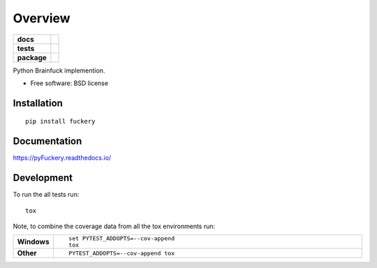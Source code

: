 ========
Overview
========

.. start-badges

.. list-table::
    :stub-columns: 1

    * - docs
      - |docs|
    * - tests
      - | |appveyor| |circleci| |requires|
        | |codecov|
        | |landscape|
    * - package
      - | |version| |downloads| |wheel| |supported-versions| |supported-implementations|
        | |commits-since|

.. |docs| image:: https://readthedocs.org/projects/pyfuckery/badge/?style=flat
    :target: https://readthedocs.org/projects/pyfuckery
    :alt: Documentation Status

.. |appveyor| image:: https://ci.appveyor.com/api/projects/status/github/williamgibb/pyFuckery?branch=master&svg=true
    :alt: AppVeyor Build Status
    :target: https://ci.appveyor.com/project/williamgibb/pyFuckery

.. |circleci| image:: https://circleci.com/gh/williamgibb/pyFuckery.svg?style=svg
    :alt: CircleCI Build Status
    :target: https://circleci.com/gh/williamgibb/pyFuckery

.. |requires| image:: https://requires.io/github/williamgibb/pyFuckery/requirements.svg?branch=master
    :alt: Requirements Status
    :target: https://requires.io/github/williamgibb/pyFuckery/requirements/?branch=master

.. |codecov| image:: https://codecov.io/github/williamgibb/pyFuckery/coverage.svg?branch=master
    :alt: Coverage Status
    :target: https://codecov.io/github/williamgibb/pyFuckery

.. |landscape| image:: https://landscape.io/github/williamgibb/pyFuckery/master/landscape.svg?style=flat
    :target: https://landscape.io/github/williamgibb/pyFuckery/master
    :alt: Code Quality Status

.. |version| image:: https://img.shields.io/pypi/v/fuckery.svg
    :alt: PyPI Package latest release
    :target: https://pypi.python.org/pypi/fuckery

.. |commits-since| image:: https://img.shields.io/github/commits-since/williamgibb/pyFuckery/v0.3.6.svg
    :alt: Commits since latest release
    :target: https://github.com/williamgibb/pyFuckery/compare/v0.3.6...master

.. |downloads| image:: https://img.shields.io/pypi/dm/fuckery.svg
    :alt: PyPI Package monthly downloads
    :target: https://pypi.python.org/pypi/fuckery

.. |wheel| image:: https://img.shields.io/pypi/wheel/fuckery.svg
    :alt: PyPI Wheel
    :target: https://pypi.python.org/pypi/fuckery

.. |supported-versions| image:: https://img.shields.io/pypi/pyversions/ fuckery.svg
    :alt: Supported versions
    :target: https://pypi.python.org/pypi/fuckery

.. |supported-implementations| image:: https://img.shields.io/pypi/implementation/fuckery.svg
    :alt: Supported implementations
    :target: https://pypi.python.org/pypi/fuckery


.. end-badges

Python Brainfuck implemention.

* Free software: BSD license

Installation
============

::

    pip install fuckery

Documentation
=============

https://pyFuckery.readthedocs.io/

Development
===========

To run the all tests run::

    tox

Note, to combine the coverage data from all the tox environments run:

.. list-table::
    :widths: 10 90
    :stub-columns: 1

    - - Windows
      - ::

            set PYTEST_ADDOPTS=--cov-append
            tox

    - - Other
      - ::

            PYTEST_ADDOPTS=--cov-append tox
